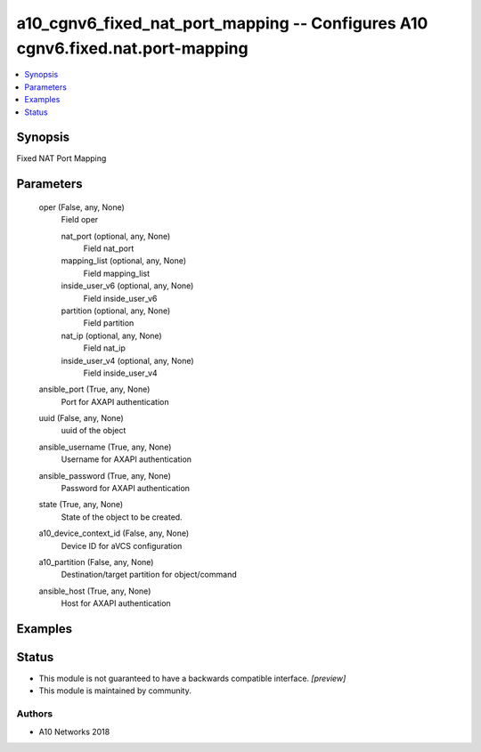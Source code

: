 .. _a10_cgnv6_fixed_nat_port_mapping_module:


a10_cgnv6_fixed_nat_port_mapping -- Configures A10 cgnv6.fixed.nat.port-mapping
===============================================================================

.. contents::
   :local:
   :depth: 1


Synopsis
--------

Fixed NAT Port Mapping






Parameters
----------

  oper (False, any, None)
    Field oper


    nat_port (optional, any, None)
      Field nat_port


    mapping_list (optional, any, None)
      Field mapping_list


    inside_user_v6 (optional, any, None)
      Field inside_user_v6


    partition (optional, any, None)
      Field partition


    nat_ip (optional, any, None)
      Field nat_ip


    inside_user_v4 (optional, any, None)
      Field inside_user_v4



  ansible_port (True, any, None)
    Port for AXAPI authentication


  uuid (False, any, None)
    uuid of the object


  ansible_username (True, any, None)
    Username for AXAPI authentication


  ansible_password (True, any, None)
    Password for AXAPI authentication


  state (True, any, None)
    State of the object to be created.


  a10_device_context_id (False, any, None)
    Device ID for aVCS configuration


  a10_partition (False, any, None)
    Destination/target partition for object/command


  ansible_host (True, any, None)
    Host for AXAPI authentication









Examples
--------

.. code-block:: yaml+jinja

    





Status
------




- This module is not guaranteed to have a backwards compatible interface. *[preview]*


- This module is maintained by community.



Authors
~~~~~~~

- A10 Networks 2018

